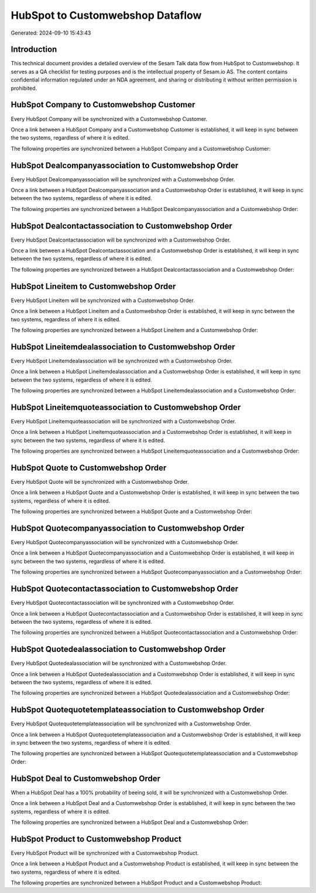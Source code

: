 =================================
HubSpot to Customwebshop Dataflow
=================================

Generated: 2024-09-10 15:43:43

Introduction
------------

This technical document provides a detailed overview of the Sesam Talk data flow from HubSpot to Customwebshop. It serves as a QA checklist for testing purposes and is the intellectual property of Sesam.io AS. The content contains confidential information regulated under an NDA agreement, and sharing or distributing it without written permission is prohibited.

HubSpot Company to Customwebshop Customer
-----------------------------------------
Every HubSpot Company will be synchronized with a Customwebshop Customer.

Once a link between a HubSpot Company and a Customwebshop Customer is established, it will keep in sync between the two systems, regardless of where it is edited.

The following properties are synchronized between a HubSpot Company and a Customwebshop Customer:

.. list-table::
   :header-rows: 1

   * - HubSpot Company Property
     - Customwebshop Customer Property
     - Customwebshop Data Type


HubSpot Dealcompanyassociation to Customwebshop Order
-----------------------------------------------------
Every HubSpot Dealcompanyassociation will be synchronized with a Customwebshop Order.

Once a link between a HubSpot Dealcompanyassociation and a Customwebshop Order is established, it will keep in sync between the two systems, regardless of where it is edited.

The following properties are synchronized between a HubSpot Dealcompanyassociation and a Customwebshop Order:

.. list-table::
   :header-rows: 1

   * - HubSpot Dealcompanyassociation Property
     - Customwebshop Order Property
     - Customwebshop Data Type


HubSpot Dealcontactassociation to Customwebshop Order
-----------------------------------------------------
Every HubSpot Dealcontactassociation will be synchronized with a Customwebshop Order.

Once a link between a HubSpot Dealcontactassociation and a Customwebshop Order is established, it will keep in sync between the two systems, regardless of where it is edited.

The following properties are synchronized between a HubSpot Dealcontactassociation and a Customwebshop Order:

.. list-table::
   :header-rows: 1

   * - HubSpot Dealcontactassociation Property
     - Customwebshop Order Property
     - Customwebshop Data Type


HubSpot Lineitem to Customwebshop Order
---------------------------------------
Every HubSpot Lineitem will be synchronized with a Customwebshop Order.

Once a link between a HubSpot Lineitem and a Customwebshop Order is established, it will keep in sync between the two systems, regardless of where it is edited.

The following properties are synchronized between a HubSpot Lineitem and a Customwebshop Order:

.. list-table::
   :header-rows: 1

   * - HubSpot Lineitem Property
     - Customwebshop Order Property
     - Customwebshop Data Type


HubSpot Lineitemdealassociation to Customwebshop Order
------------------------------------------------------
Every HubSpot Lineitemdealassociation will be synchronized with a Customwebshop Order.

Once a link between a HubSpot Lineitemdealassociation and a Customwebshop Order is established, it will keep in sync between the two systems, regardless of where it is edited.

The following properties are synchronized between a HubSpot Lineitemdealassociation and a Customwebshop Order:

.. list-table::
   :header-rows: 1

   * - HubSpot Lineitemdealassociation Property
     - Customwebshop Order Property
     - Customwebshop Data Type


HubSpot Lineitemquoteassociation to Customwebshop Order
-------------------------------------------------------
Every HubSpot Lineitemquoteassociation will be synchronized with a Customwebshop Order.

Once a link between a HubSpot Lineitemquoteassociation and a Customwebshop Order is established, it will keep in sync between the two systems, regardless of where it is edited.

The following properties are synchronized between a HubSpot Lineitemquoteassociation and a Customwebshop Order:

.. list-table::
   :header-rows: 1

   * - HubSpot Lineitemquoteassociation Property
     - Customwebshop Order Property
     - Customwebshop Data Type


HubSpot Quote to Customwebshop Order
------------------------------------
Every HubSpot Quote will be synchronized with a Customwebshop Order.

Once a link between a HubSpot Quote and a Customwebshop Order is established, it will keep in sync between the two systems, regardless of where it is edited.

The following properties are synchronized between a HubSpot Quote and a Customwebshop Order:

.. list-table::
   :header-rows: 1

   * - HubSpot Quote Property
     - Customwebshop Order Property
     - Customwebshop Data Type


HubSpot Quotecompanyassociation to Customwebshop Order
------------------------------------------------------
Every HubSpot Quotecompanyassociation will be synchronized with a Customwebshop Order.

Once a link between a HubSpot Quotecompanyassociation and a Customwebshop Order is established, it will keep in sync between the two systems, regardless of where it is edited.

The following properties are synchronized between a HubSpot Quotecompanyassociation and a Customwebshop Order:

.. list-table::
   :header-rows: 1

   * - HubSpot Quotecompanyassociation Property
     - Customwebshop Order Property
     - Customwebshop Data Type


HubSpot Quotecontactassociation to Customwebshop Order
------------------------------------------------------
Every HubSpot Quotecontactassociation will be synchronized with a Customwebshop Order.

Once a link between a HubSpot Quotecontactassociation and a Customwebshop Order is established, it will keep in sync between the two systems, regardless of where it is edited.

The following properties are synchronized between a HubSpot Quotecontactassociation and a Customwebshop Order:

.. list-table::
   :header-rows: 1

   * - HubSpot Quotecontactassociation Property
     - Customwebshop Order Property
     - Customwebshop Data Type


HubSpot Quotedealassociation to Customwebshop Order
---------------------------------------------------
Every HubSpot Quotedealassociation will be synchronized with a Customwebshop Order.

Once a link between a HubSpot Quotedealassociation and a Customwebshop Order is established, it will keep in sync between the two systems, regardless of where it is edited.

The following properties are synchronized between a HubSpot Quotedealassociation and a Customwebshop Order:

.. list-table::
   :header-rows: 1

   * - HubSpot Quotedealassociation Property
     - Customwebshop Order Property
     - Customwebshop Data Type


HubSpot Quotequotetemplateassociation to Customwebshop Order
------------------------------------------------------------
Every HubSpot Quotequotetemplateassociation will be synchronized with a Customwebshop Order.

Once a link between a HubSpot Quotequotetemplateassociation and a Customwebshop Order is established, it will keep in sync between the two systems, regardless of where it is edited.

The following properties are synchronized between a HubSpot Quotequotetemplateassociation and a Customwebshop Order:

.. list-table::
   :header-rows: 1

   * - HubSpot Quotequotetemplateassociation Property
     - Customwebshop Order Property
     - Customwebshop Data Type


HubSpot Deal to Customwebshop Order
-----------------------------------
When a HubSpot Deal has a 100% probability of beeing sold, it  will be synchronized with a Customwebshop Order.

Once a link between a HubSpot Deal and a Customwebshop Order is established, it will keep in sync between the two systems, regardless of where it is edited.

The following properties are synchronized between a HubSpot Deal and a Customwebshop Order:

.. list-table::
   :header-rows: 1

   * - HubSpot Deal Property
     - Customwebshop Order Property
     - Customwebshop Data Type


HubSpot Product to Customwebshop Product
----------------------------------------
Every HubSpot Product will be synchronized with a Customwebshop Product.

Once a link between a HubSpot Product and a Customwebshop Product is established, it will keep in sync between the two systems, regardless of where it is edited.

The following properties are synchronized between a HubSpot Product and a Customwebshop Product:

.. list-table::
   :header-rows: 1

   * - HubSpot Product Property
     - Customwebshop Product Property
     - Customwebshop Data Type

